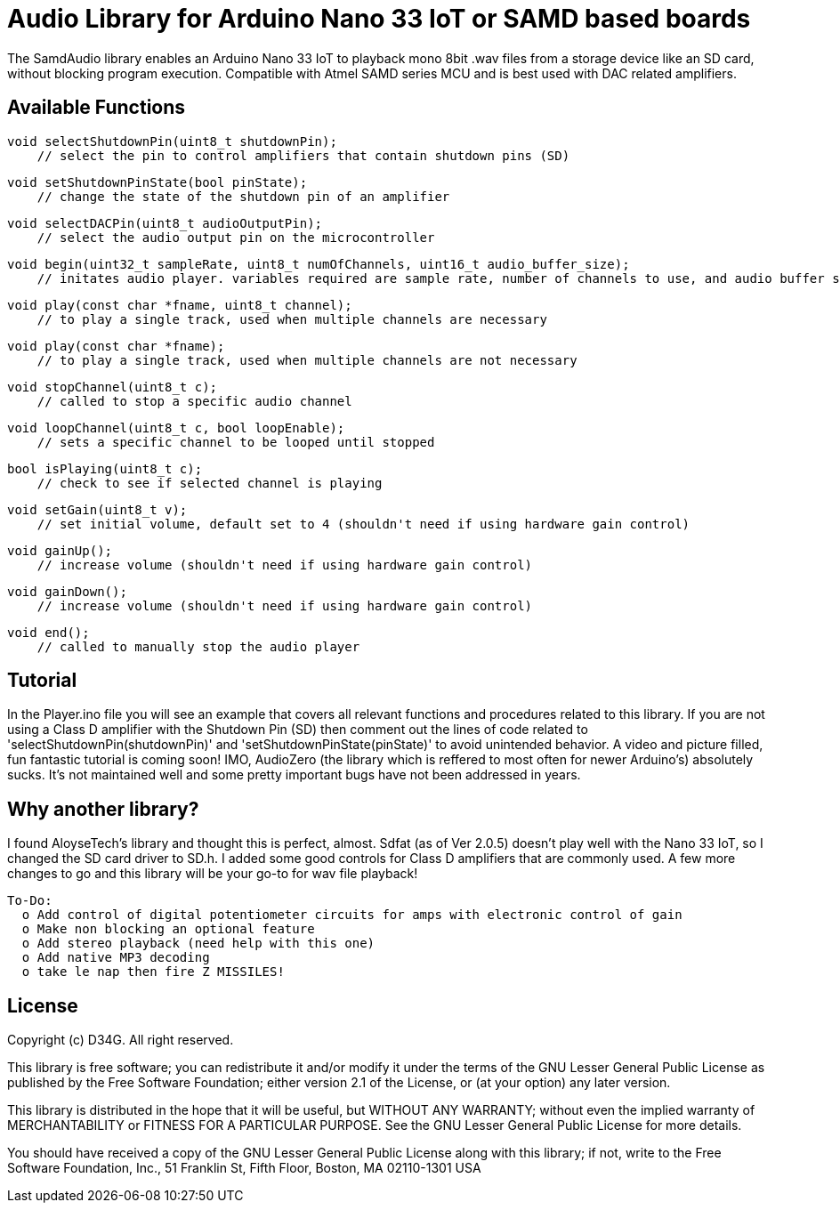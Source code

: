 = Audio Library for Arduino Nano 33 IoT or SAMD based boards =

The SamdAudio library enables an Arduino Nano 33 IoT to playback mono 8bit .wav files 
from a storage device like an SD card, without blocking program execution.
Compatible with Atmel SAMD series MCU and is best used with DAC related amplifiers.

== Available Functions ==
    void selectShutdownPin(uint8_t shutdownPin);
        // select the pin to control amplifiers that contain shutdown pins (SD)
        
    void setShutdownPinState(bool pinState);
        // change the state of the shutdown pin of an amplifier
        
    void selectDACPin(uint8_t audioOutputPin);
        // select the audio output pin on the microcontroller
        
    void begin(uint32_t sampleRate, uint8_t numOfChannels, uint16_t audio_buffer_size); 
        // initates audio player. variables required are sample rate, number of channels to use, and audio buffer size
        
    void play(const char *fname, uint8_t channel);
        // to play a single track, used when multiple channels are necessary
        
    void play(const char *fname);
        // to play a single track, used when multiple channels are not necessary
        
    void stopChannel(uint8_t c);
        // called to stop a specific audio channel
        
    void loopChannel(uint8_t c, bool loopEnable);
        // sets a specific channel to be looped until stopped

    bool isPlaying(uint8_t c);
        // check to see if selected channel is playing
        
    void setGain(uint8_t v);
        // set initial volume, default set to 4 (shouldn't need if using hardware gain control)
        
    void gainUp();
        // increase volume (shouldn't need if using hardware gain control)
        
    void gainDown();
        // increase volume (shouldn't need if using hardware gain control)

    void end();
        // called to manually stop the audio player

== Tutorial ==
In the Player.ino file you will see an example that covers all relevant functions and procedures related to this library.  If you are not using a Class D amplifier with the Shutdown Pin (SD) then comment out the lines of code related to 'selectShutdownPin(shutdownPin)' and 'setShutdownPinState(pinState)' to avoid unintended behavior.  A video and picture filled, fun fantastic tutorial is coming soon!  IMO, AudioZero (the library which is reffered to most often for newer Arduino's) absolutely sucks.  It's not maintained well and some pretty important bugs have not been addressed in years.  


== Why another library? ==
I found AloyseTech's library and thought this is perfect, almost.  Sdfat (as of Ver 2.0.5) doesn't play well with the Nano 33 IoT, so I changed the SD card driver to SD.h.  I added some good controls for Class D amplifiers that are commonly used.  A few more changes to go and this library will be your go-to for wav file playback! +
----
To-Do:
  o Add control of digital potentiometer circuits for amps with electronic control of gain
  o Make non blocking an optional feature
  o Add stereo playback (need help with this one)
  o Add native MP3 decoding
  o take le nap then fire Z MISSILES!
----

== License ==

Copyright (c) D34G. All right reserved.

This library is free software; you can redistribute it and/or
modify it under the terms of the GNU Lesser General Public
License as published by the Free Software Foundation; either
version 2.1 of the License, or (at your option) any later version.

This library is distributed in the hope that it will be useful,
but WITHOUT ANY WARRANTY; without even the implied warranty of
MERCHANTABILITY or FITNESS FOR A PARTICULAR PURPOSE. See the GNU
Lesser General Public License for more details.

You should have received a copy of the GNU Lesser General Public
License along with this library; if not, write to the Free Software
Foundation, Inc., 51 Franklin St, Fifth Floor, Boston, MA 02110-1301 USA
